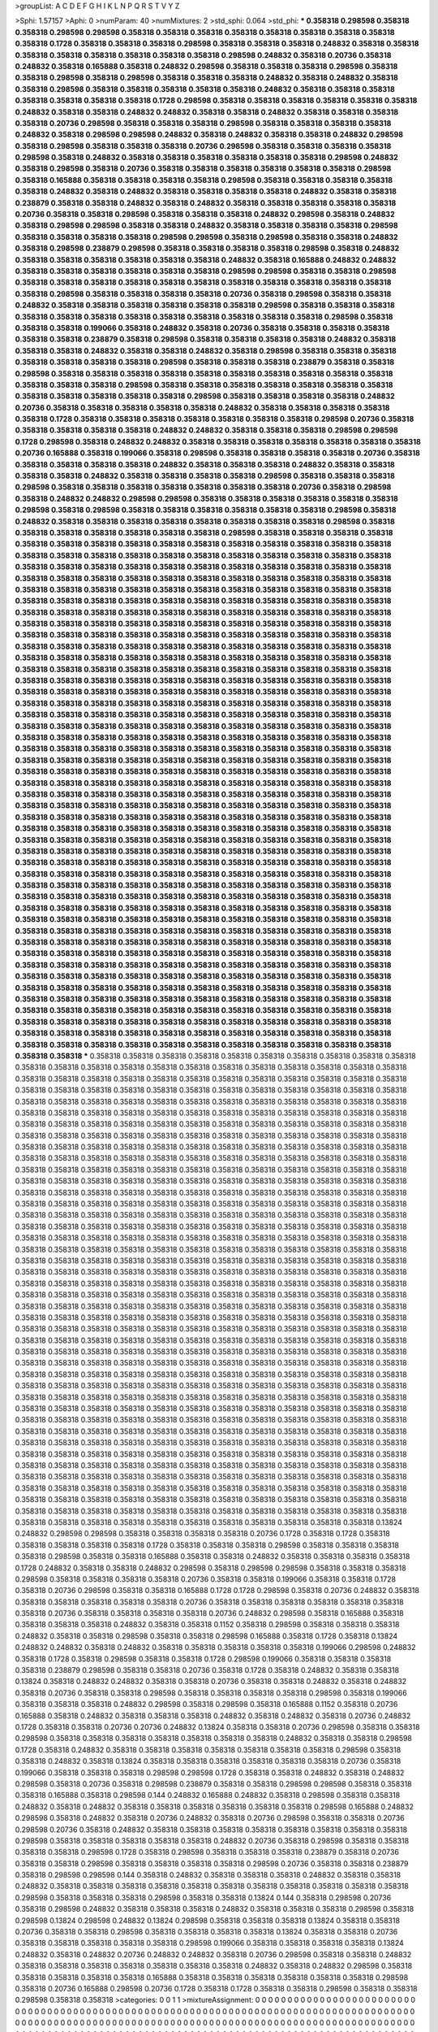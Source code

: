 >groupList:
A C D E F G H I K L
N P Q R S T V Y Z 

>Sphi:
1.57157
>Aphi:
0
>numParam:
40
>numMixtures:
2
>std_sphi:
0.064
>std_phi:
***
0.358318 0.298598 0.358318 0.358318 0.298598 0.298598 0.358318 0.358318 0.358318 0.358318
0.358318 0.358318 0.358318 0.358318 0.358318 0.1728 0.358318 0.358318 0.358318 0.298598
0.358318 0.358318 0.358318 0.248832 0.358318 0.358318 0.358318 0.358318 0.358318 0.358318
0.358318 0.358318 0.298598 0.248832 0.358318 0.20736 0.358318 0.248832 0.358318 0.165888
0.358318 0.248832 0.298598 0.358318 0.358318 0.358318 0.298598 0.358318 0.358318 0.298598
0.358318 0.298598 0.358318 0.358318 0.358318 0.248832 0.358318 0.248832 0.358318 0.358318
0.298598 0.358318 0.358318 0.358318 0.358318 0.358318 0.248832 0.358318 0.358318 0.358318
0.358318 0.358318 0.358318 0.358318 0.1728 0.298598 0.358318 0.358318 0.358318 0.358318
0.358318 0.358318 0.248832 0.358318 0.358318 0.248832 0.248832 0.358318 0.358318 0.248832
0.358318 0.358318 0.358318 0.358318 0.20736 0.298598 0.358318 0.358318 0.358318 0.298598
0.358318 0.358318 0.358318 0.358318 0.248832 0.358318 0.298598 0.298598 0.248832 0.358318
0.248832 0.358318 0.358318 0.248832 0.298598 0.358318 0.298598 0.358318 0.358318 0.358318
0.20736 0.298598 0.358318 0.358318 0.358318 0.358318 0.298598 0.358318 0.248832 0.358318
0.358318 0.358318 0.358318 0.358318 0.358318 0.298598 0.248832 0.358318 0.298598 0.358318
0.20736 0.358318 0.358318 0.358318 0.358318 0.358318 0.358318 0.298598 0.358318 0.165888
0.358318 0.358318 0.358318 0.358318 0.298598 0.358318 0.358318 0.358318 0.358318 0.358318
0.248832 0.358318 0.248832 0.358318 0.358318 0.358318 0.358318 0.248832 0.358318 0.358318
0.238879 0.358318 0.358318 0.248832 0.358318 0.248832 0.358318 0.358318 0.358318 0.358318
0.358318 0.20736 0.358318 0.358318 0.298598 0.358318 0.358318 0.358318 0.248832 0.298598
0.358318 0.248832 0.358318 0.298598 0.298598 0.358318 0.358318 0.248832 0.358318 0.358318
0.358318 0.358318 0.298598 0.358318 0.358318 0.358318 0.358318 0.298598 0.298598 0.358318
0.298598 0.358318 0.358318 0.248832 0.358318 0.298598 0.238879 0.298598 0.358318 0.358318
0.358318 0.358318 0.298598 0.358318 0.248832 0.358318 0.358318 0.358318 0.358318 0.358318
0.358318 0.248832 0.358318 0.165888 0.248832 0.248832 0.358318 0.358318 0.358318 0.358318
0.358318 0.358318 0.298598 0.298598 0.358318 0.358318 0.298598 0.358318 0.358318 0.358318
0.358318 0.358318 0.358318 0.358318 0.358318 0.358318 0.358318 0.358318 0.358318 0.298598
0.358318 0.358318 0.358318 0.358318 0.20736 0.358318 0.298598 0.358318 0.358318 0.248832
0.358318 0.358318 0.358318 0.358318 0.358318 0.358318 0.298598 0.358318 0.358318 0.358318
0.358318 0.358318 0.358318 0.358318 0.358318 0.358318 0.358318 0.358318 0.358318 0.298598
0.358318 0.358318 0.358318 0.199066 0.358318 0.248832 0.358318 0.20736 0.358318 0.358318
0.358318 0.358318 0.358318 0.358318 0.238879 0.358318 0.298598 0.358318 0.358318 0.358318
0.358318 0.248832 0.358318 0.358318 0.358318 0.248832 0.358318 0.358318 0.248832 0.358318
0.298598 0.358318 0.358318 0.358318 0.358318 0.358318 0.358318 0.358318 0.298598 0.358318
0.358318 0.358318 0.238879 0.358318 0.358318 0.298598 0.358318 0.358318 0.358318 0.358318
0.358318 0.358318 0.358318 0.358318 0.358318 0.358318 0.358318 0.358318 0.358318 0.298598
0.358318 0.358318 0.358318 0.358318 0.358318 0.358318 0.358318 0.358318 0.358318 0.358318
0.358318 0.358318 0.298598 0.358318 0.358318 0.358318 0.358318 0.248832 0.20736 0.358318
0.358318 0.358318 0.358318 0.358318 0.248832 0.358318 0.358318 0.358318 0.358318 0.358318
0.1728 0.358318 0.358318 0.358318 0.358318 0.358318 0.358318 0.358318 0.298598 0.20736
0.358318 0.358318 0.358318 0.358318 0.358318 0.248832 0.248832 0.358318 0.358318 0.358318
0.298598 0.298598 0.1728 0.298598 0.358318 0.248832 0.248832 0.358318 0.358318 0.358318
0.358318 0.358318 0.358318 0.358318 0.20736 0.165888 0.358318 0.199066 0.358318 0.298598
0.358318 0.358318 0.358318 0.358318 0.20736 0.358318 0.358318 0.358318 0.358318 0.358318
0.248832 0.358318 0.358318 0.358318 0.248832 0.358318 0.358318 0.358318 0.358318 0.248832
0.358318 0.358318 0.358318 0.358318 0.298598 0.358318 0.358318 0.358318 0.298598 0.358318
0.358318 0.358318 0.358318 0.358318 0.358318 0.358318 0.20736 0.358318 0.298598 0.358318
0.248832 0.248832 0.298598 0.298598 0.358318 0.358318 0.358318 0.358318 0.358318 0.358318
0.298598 0.358318 0.298598 0.358318 0.358318 0.358318 0.358318 0.358318 0.358318 0.298598
0.358318 0.248832 0.358318 0.358318 0.358318 0.358318 0.358318 0.358318 0.358318 0.358318
0.298598 0.358318 0.358318 0.358318 0.358318 0.358318 0.358318 0.358318 0.298598 0.358318
0.358318 0.358318 0.358318 0.358318 0.358318 0.358318 0.358318 0.358318 0.358318 0.358318
0.358318 0.358318 0.358318 0.358318 0.358318 0.358318 0.358318 0.358318 0.358318 0.358318
0.358318 0.358318 0.358318 0.358318 0.358318 0.358318 0.358318 0.358318 0.358318 0.358318
0.358318 0.358318 0.358318 0.358318 0.358318 0.358318 0.358318 0.358318 0.358318 0.358318
0.358318 0.358318 0.358318 0.358318 0.358318 0.358318 0.358318 0.358318 0.358318 0.358318
0.358318 0.358318 0.358318 0.358318 0.358318 0.358318 0.358318 0.358318 0.358318 0.358318
0.358318 0.358318 0.358318 0.358318 0.358318 0.358318 0.358318 0.358318 0.358318 0.358318
0.358318 0.358318 0.358318 0.358318 0.358318 0.358318 0.358318 0.358318 0.358318 0.358318
0.358318 0.358318 0.358318 0.358318 0.358318 0.358318 0.358318 0.358318 0.358318 0.358318
0.358318 0.358318 0.358318 0.358318 0.358318 0.358318 0.358318 0.358318 0.358318 0.358318
0.358318 0.358318 0.358318 0.358318 0.358318 0.358318 0.358318 0.358318 0.358318 0.358318
0.358318 0.358318 0.358318 0.358318 0.358318 0.358318 0.358318 0.358318 0.358318 0.358318
0.358318 0.358318 0.358318 0.358318 0.358318 0.358318 0.358318 0.358318 0.358318 0.358318
0.358318 0.358318 0.358318 0.358318 0.358318 0.358318 0.358318 0.358318 0.358318 0.358318
0.358318 0.358318 0.358318 0.358318 0.358318 0.358318 0.358318 0.358318 0.358318 0.358318
0.358318 0.358318 0.358318 0.358318 0.358318 0.358318 0.358318 0.358318 0.358318 0.358318
0.358318 0.358318 0.358318 0.358318 0.358318 0.358318 0.358318 0.358318 0.358318 0.358318
0.358318 0.358318 0.358318 0.358318 0.358318 0.358318 0.358318 0.358318 0.358318 0.358318
0.358318 0.358318 0.358318 0.358318 0.358318 0.358318 0.358318 0.358318 0.358318 0.358318
0.358318 0.358318 0.358318 0.358318 0.358318 0.358318 0.358318 0.358318 0.358318 0.358318
0.358318 0.358318 0.358318 0.358318 0.358318 0.358318 0.358318 0.358318 0.358318 0.358318
0.358318 0.358318 0.358318 0.358318 0.358318 0.358318 0.358318 0.358318 0.358318 0.358318
0.358318 0.358318 0.358318 0.358318 0.358318 0.358318 0.358318 0.358318 0.358318 0.358318
0.358318 0.358318 0.358318 0.358318 0.358318 0.358318 0.358318 0.358318 0.358318 0.358318
0.358318 0.358318 0.358318 0.358318 0.358318 0.358318 0.358318 0.358318 0.358318 0.358318
0.358318 0.358318 0.358318 0.358318 0.358318 0.358318 0.358318 0.358318 0.358318 0.358318
0.358318 0.358318 0.358318 0.358318 0.358318 0.358318 0.358318 0.358318 0.358318 0.358318
0.358318 0.358318 0.358318 0.358318 0.358318 0.358318 0.358318 0.358318 0.358318 0.358318
0.358318 0.358318 0.358318 0.358318 0.358318 0.358318 0.358318 0.358318 0.358318 0.358318
0.358318 0.358318 0.358318 0.358318 0.358318 0.358318 0.358318 0.358318 0.358318 0.358318
0.358318 0.358318 0.358318 0.358318 0.358318 0.358318 0.358318 0.358318 0.358318 0.358318
0.358318 0.358318 0.358318 0.358318 0.358318 0.358318 0.358318 0.358318 0.358318 0.358318
0.358318 0.358318 0.358318 0.358318 0.358318 0.358318 0.358318 0.358318 0.358318 0.358318
0.358318 0.358318 0.358318 0.358318 0.358318 0.358318 0.358318 0.358318 0.358318 0.358318
0.358318 0.358318 0.358318 0.358318 0.358318 0.358318 0.358318 0.358318 0.358318 0.358318
0.358318 0.358318 0.358318 0.358318 0.358318 0.358318 0.358318 0.358318 0.358318 0.358318
0.358318 0.358318 0.358318 0.358318 0.358318 0.358318 0.358318 0.358318 0.358318 0.358318
0.358318 0.358318 0.358318 0.358318 0.358318 0.358318 0.358318 0.358318 0.358318 0.358318
0.358318 0.358318 0.358318 0.358318 0.358318 0.358318 0.358318 0.358318 0.358318 0.358318
0.358318 0.358318 0.358318 0.358318 0.358318 0.358318 0.358318 0.358318 0.358318 0.358318
0.358318 0.358318 0.358318 0.358318 0.358318 0.358318 0.358318 0.358318 0.358318 0.358318
0.358318 0.358318 0.358318 0.358318 0.358318 0.358318 0.358318 0.358318 0.358318 0.358318
0.358318 0.358318 0.358318 0.358318 0.358318 0.358318 0.358318 0.358318 0.358318 0.358318
0.358318 0.358318 0.358318 0.358318 0.358318 0.358318 0.358318 0.358318 0.358318 0.358318
0.358318 0.358318 0.358318 0.358318 0.358318 0.358318 0.358318 0.358318 0.358318 0.358318
0.358318 0.358318 0.358318 0.358318 0.358318 0.358318 0.358318 0.358318 0.358318 0.358318
0.358318 0.358318 0.358318 0.358318 0.358318 0.358318 0.358318 0.358318 0.358318 0.358318
0.358318 0.358318 0.358318 0.358318 0.358318 0.358318 0.358318 0.358318 0.358318 0.358318
0.358318 0.358318 0.358318 0.358318 0.358318 0.358318 0.358318 0.358318 0.358318 0.358318
0.358318 0.358318 0.358318 0.358318 0.358318 0.358318 0.358318 0.358318 0.358318 0.358318
***
0.358318 0.358318 0.358318 0.358318 0.358318 0.358318 0.358318 0.358318 0.358318 0.358318
0.358318 0.358318 0.358318 0.358318 0.358318 0.358318 0.358318 0.358318 0.358318 0.358318
0.358318 0.358318 0.358318 0.358318 0.358318 0.358318 0.358318 0.358318 0.358318 0.358318
0.358318 0.358318 0.358318 0.358318 0.358318 0.358318 0.358318 0.358318 0.358318 0.358318
0.358318 0.358318 0.358318 0.358318 0.358318 0.358318 0.358318 0.358318 0.358318 0.358318
0.358318 0.358318 0.358318 0.358318 0.358318 0.358318 0.358318 0.358318 0.358318 0.358318
0.358318 0.358318 0.358318 0.358318 0.358318 0.358318 0.358318 0.358318 0.358318 0.358318
0.358318 0.358318 0.358318 0.358318 0.358318 0.358318 0.358318 0.358318 0.358318 0.358318
0.358318 0.358318 0.358318 0.358318 0.358318 0.358318 0.358318 0.358318 0.358318 0.358318
0.358318 0.358318 0.358318 0.358318 0.358318 0.358318 0.358318 0.358318 0.358318 0.358318
0.358318 0.358318 0.358318 0.358318 0.358318 0.358318 0.358318 0.358318 0.358318 0.358318
0.358318 0.358318 0.358318 0.358318 0.358318 0.358318 0.358318 0.358318 0.358318 0.358318
0.358318 0.358318 0.358318 0.358318 0.358318 0.358318 0.358318 0.358318 0.358318 0.358318
0.358318 0.358318 0.358318 0.358318 0.358318 0.358318 0.358318 0.358318 0.358318 0.358318
0.358318 0.358318 0.358318 0.358318 0.358318 0.358318 0.358318 0.358318 0.358318 0.358318
0.358318 0.358318 0.358318 0.358318 0.358318 0.358318 0.358318 0.358318 0.358318 0.358318
0.358318 0.358318 0.358318 0.358318 0.358318 0.358318 0.358318 0.358318 0.358318 0.358318
0.358318 0.358318 0.358318 0.358318 0.358318 0.358318 0.358318 0.358318 0.358318 0.358318
0.358318 0.358318 0.358318 0.358318 0.358318 0.358318 0.358318 0.358318 0.358318 0.358318
0.358318 0.358318 0.358318 0.358318 0.358318 0.358318 0.358318 0.358318 0.358318 0.358318
0.358318 0.358318 0.358318 0.358318 0.358318 0.358318 0.358318 0.358318 0.358318 0.358318
0.358318 0.358318 0.358318 0.358318 0.358318 0.358318 0.358318 0.358318 0.358318 0.358318
0.358318 0.358318 0.358318 0.358318 0.358318 0.358318 0.358318 0.358318 0.358318 0.358318
0.358318 0.358318 0.358318 0.358318 0.358318 0.358318 0.358318 0.358318 0.358318 0.358318
0.358318 0.358318 0.358318 0.358318 0.358318 0.358318 0.358318 0.358318 0.358318 0.358318
0.358318 0.358318 0.358318 0.358318 0.358318 0.358318 0.358318 0.358318 0.358318 0.358318
0.358318 0.358318 0.358318 0.358318 0.358318 0.358318 0.358318 0.358318 0.358318 0.358318
0.358318 0.358318 0.358318 0.358318 0.358318 0.358318 0.358318 0.358318 0.358318 0.358318
0.358318 0.358318 0.358318 0.358318 0.358318 0.358318 0.358318 0.358318 0.358318 0.358318
0.358318 0.358318 0.358318 0.358318 0.358318 0.358318 0.358318 0.358318 0.358318 0.358318
0.358318 0.358318 0.358318 0.358318 0.358318 0.358318 0.358318 0.358318 0.358318 0.358318
0.358318 0.358318 0.358318 0.358318 0.358318 0.358318 0.358318 0.358318 0.358318 0.358318
0.358318 0.358318 0.358318 0.358318 0.358318 0.358318 0.358318 0.358318 0.358318 0.358318
0.358318 0.358318 0.358318 0.358318 0.358318 0.358318 0.358318 0.358318 0.358318 0.358318
0.358318 0.358318 0.358318 0.358318 0.358318 0.358318 0.358318 0.358318 0.358318 0.358318
0.358318 0.358318 0.358318 0.358318 0.358318 0.358318 0.358318 0.358318 0.358318 0.358318
0.358318 0.358318 0.358318 0.358318 0.358318 0.358318 0.358318 0.358318 0.358318 0.358318
0.358318 0.358318 0.358318 0.358318 0.358318 0.358318 0.358318 0.358318 0.358318 0.358318
0.358318 0.358318 0.358318 0.358318 0.358318 0.358318 0.358318 0.358318 0.358318 0.358318
0.358318 0.358318 0.358318 0.358318 0.358318 0.358318 0.358318 0.358318 0.358318 0.358318
0.358318 0.358318 0.358318 0.358318 0.358318 0.358318 0.358318 0.358318 0.358318 0.358318
0.358318 0.358318 0.358318 0.358318 0.358318 0.358318 0.358318 0.358318 0.358318 0.358318
0.358318 0.358318 0.358318 0.358318 0.358318 0.358318 0.358318 0.358318 0.358318 0.358318
0.358318 0.358318 0.358318 0.358318 0.358318 0.358318 0.358318 0.358318 0.358318 0.358318
0.358318 0.358318 0.358318 0.358318 0.358318 0.358318 0.358318 0.358318 0.358318 0.358318
0.358318 0.358318 0.358318 0.358318 0.358318 0.358318 0.358318 0.358318 0.358318 0.358318
0.358318 0.358318 0.358318 0.358318 0.358318 0.358318 0.358318 0.358318 0.358318 0.358318
0.358318 0.358318 0.358318 0.358318 0.358318 0.358318 0.358318 0.358318 0.358318 0.358318
0.358318 0.358318 0.358318 0.358318 0.358318 0.358318 0.358318 0.358318 0.358318 0.358318
0.358318 0.358318 0.358318 0.358318 0.358318 0.358318 0.358318 0.358318 0.358318 0.358318
0.358318 0.13824 0.248832 0.298598 0.298598 0.358318 0.358318 0.358318 0.358318 0.20736
0.1728 0.358318 0.1728 0.358318 0.358318 0.358318 0.358318 0.358318 0.1728 0.358318
0.358318 0.358318 0.298598 0.358318 0.358318 0.358318 0.358318 0.298598 0.358318 0.358318
0.165888 0.358318 0.358318 0.248832 0.358318 0.358318 0.358318 0.358318 0.1728 0.248832
0.358318 0.358318 0.248832 0.298598 0.358318 0.298598 0.298598 0.358318 0.358318 0.358318
0.298598 0.358318 0.358318 0.358318 0.358318 0.20736 0.358318 0.358318 0.199066 0.358318
0.358318 0.1728 0.358318 0.20736 0.298598 0.358318 0.358318 0.165888 0.1728 0.1728
0.298598 0.358318 0.20736 0.248832 0.358318 0.358318 0.358318 0.358318 0.358318 0.358318
0.20736 0.358318 0.358318 0.358318 0.358318 0.358318 0.358318 0.358318 0.20736 0.358318
0.358318 0.358318 0.358318 0.20736 0.248832 0.298598 0.358318 0.165888 0.358318 0.358318
0.358318 0.358318 0.248832 0.358318 0.358318 0.1152 0.358318 0.298598 0.358318 0.358318
0.358318 0.248832 0.358318 0.358318 0.298598 0.358318 0.358318 0.298598 0.165888 0.358318
0.1728 0.358318 0.13824 0.248832 0.248832 0.358318 0.248832 0.358318 0.358318 0.358318
0.358318 0.358318 0.199066 0.298598 0.248832 0.358318 0.1728 0.358318 0.298598 0.358318
0.358318 0.1728 0.298598 0.199066 0.358318 0.358318 0.358318 0.358318 0.238879 0.298598
0.358318 0.358318 0.20736 0.358318 0.1728 0.358318 0.248832 0.358318 0.358318 0.13824
0.358318 0.248832 0.248832 0.358318 0.358318 0.20736 0.358318 0.358318 0.248832 0.358318
0.248832 0.358318 0.20736 0.358318 0.358318 0.298598 0.358318 0.358318 0.358318 0.358318
0.298598 0.358318 0.199066 0.358318 0.358318 0.358318 0.248832 0.298598 0.358318 0.298598
0.358318 0.165888 0.1152 0.358318 0.20736 0.165888 0.358318 0.248832 0.358318 0.358318
0.358318 0.248832 0.358318 0.248832 0.358318 0.20736 0.248832 0.1728 0.358318 0.358318
0.20736 0.20736 0.248832 0.13824 0.358318 0.358318 0.20736 0.298598 0.358318 0.358318
0.298598 0.358318 0.358318 0.358318 0.358318 0.358318 0.358318 0.358318 0.248832 0.358318
0.358318 0.298598 0.1728 0.358318 0.248832 0.358318 0.358318 0.358318 0.358318 0.358318
0.358318 0.358318 0.298598 0.358318 0.358318 0.248832 0.358318 0.13824 0.358318 0.358318
0.358318 0.358318 0.358318 0.358318 0.20736 0.358318 0.199066 0.358318 0.358318 0.358318
0.298598 0.298598 0.1728 0.358318 0.358318 0.248832 0.358318 0.248832 0.298598 0.358318
0.20736 0.358318 0.298598 0.238879 0.358318 0.358318 0.298598 0.298598 0.358318 0.358318
0.358318 0.165888 0.358318 0.298598 0.144 0.248832 0.165888 0.248832 0.358318 0.298598
0.358318 0.358318 0.248832 0.358318 0.248832 0.358318 0.358318 0.358318 0.358318 0.358318
0.358318 0.298598 0.165888 0.248832 0.298598 0.358318 0.248832 0.358318 0.20736 0.248832
0.358318 0.20736 0.298598 0.358318 0.358318 0.20736 0.298598 0.20736 0.358318 0.248832
0.358318 0.358318 0.358318 0.358318 0.358318 0.358318 0.358318 0.358318 0.298598 0.358318
0.358318 0.358318 0.358318 0.358318 0.248832 0.20736 0.358318 0.298598 0.358318 0.358318
0.358318 0.358318 0.298598 0.1728 0.358318 0.298598 0.358318 0.358318 0.358318 0.238879
0.358318 0.20736 0.358318 0.358318 0.298598 0.358318 0.358318 0.358318 0.358318 0.298598
0.20736 0.358318 0.358318 0.238879 0.358318 0.298598 0.298598 0.144 0.358318 0.248832
0.358318 0.358318 0.358318 0.248832 0.358318 0.358318 0.248832 0.358318 0.358318 0.358318
0.358318 0.358318 0.358318 0.358318 0.358318 0.358318 0.358318 0.358318 0.298598 0.358318
0.358318 0.358318 0.298598 0.358318 0.358318 0.13824 0.144 0.358318 0.298598 0.20736
0.358318 0.298598 0.248832 0.358318 0.358318 0.358318 0.248832 0.358318 0.358318 0.358318
0.298598 0.358318 0.298598 0.13824 0.298598 0.248832 0.13824 0.298598 0.358318 0.358318
0.358318 0.13824 0.358318 0.358318 0.20736 0.358318 0.358318 0.298598 0.358318 0.358318
0.358318 0.358318 0.13824 0.358318 0.358318 0.20736 0.358318 0.358318 0.358318 0.358318
0.358318 0.298598 0.199066 0.358318 0.358318 0.358318 0.358318 0.13824 0.248832 0.358318
0.248832 0.20736 0.248832 0.248832 0.358318 0.20736 0.298598 0.358318 0.358318 0.248832
0.358318 0.358318 0.358318 0.358318 0.358318 0.358318 0.358318 0.248832 0.358318 0.248832
0.298598 0.358318 0.358318 0.358318 0.358318 0.358318 0.165888 0.358318 0.358318 0.358318
0.358318 0.358318 0.358318 0.298598 0.358318 0.20736 0.165888 0.298598 0.20736 0.1728
0.358318 0.1728 0.358318 0.358318 0.298598 0.358318 0.358318 0.298598 0.358318 0.358318
>categories:
0 0
1 1
>mixtureAssignment:
0 0 0 0 0 0 0 0 0 0 0 0 0 0 0 0 0 0 0 0 0 0 0 0 0 0 0 0 0 0 0 0 0 0 0 0 0 0 0 0 0 0 0 0 0 0 0 0 0 0
0 0 0 0 0 0 0 0 0 0 0 0 0 0 0 0 0 0 0 0 0 0 0 0 0 0 0 0 0 0 0 0 0 0 0 0 0 0 0 0 0 0 0 0 0 0 0 0 0 0
0 0 0 0 0 0 0 0 0 0 0 0 0 0 0 0 0 0 0 0 0 0 0 0 0 0 0 0 0 0 0 0 0 0 0 0 0 0 0 0 0 0 0 0 0 0 0 0 0 0
0 0 0 0 0 0 0 0 0 0 0 0 0 0 0 0 0 0 0 0 0 0 0 0 0 0 0 0 0 0 0 0 0 0 0 0 0 0 0 0 0 0 0 0 0 0 0 0 0 0
0 0 0 0 0 0 0 0 0 0 0 0 0 0 0 0 0 0 0 0 0 0 0 0 0 0 0 0 0 0 0 0 0 0 0 0 0 0 0 0 0 0 0 0 0 0 0 0 0 0
0 0 0 0 0 0 0 0 0 0 0 0 0 0 0 0 0 0 0 0 0 0 0 0 0 0 0 0 0 0 0 0 0 0 0 0 0 0 0 0 0 0 0 0 0 0 0 0 0 0
0 0 0 0 0 0 0 0 0 0 0 0 0 0 0 0 0 0 0 0 0 0 0 0 0 0 0 0 0 0 0 0 0 0 0 0 0 0 0 0 0 0 0 0 0 0 0 0 0 0
0 0 0 0 0 0 0 0 0 0 0 0 0 0 0 0 0 0 0 0 0 0 0 0 0 0 0 0 0 0 0 0 0 0 0 0 0 0 0 0 0 0 0 0 0 0 0 0 0 0
0 0 0 0 0 0 0 0 0 0 0 0 0 0 0 0 0 0 0 0 0 0 0 0 0 0 0 0 0 0 0 0 0 0 0 0 0 0 0 0 0 0 0 0 0 0 0 0 0 0
0 0 0 0 0 0 0 0 0 0 0 0 0 0 0 0 0 0 0 0 0 0 0 0 0 0 0 0 0 0 0 0 0 0 0 0 0 0 0 0 0 0 0 0 0 0 0 0 0 0
1 1 1 1 1 1 1 1 1 1 1 1 1 1 1 1 1 1 1 1 1 1 1 1 1 1 1 1 1 1 1 1 1 1 1 1 1 1 1 1 1 1 1 1 1 1 1 1 1 1
1 1 1 1 1 1 1 1 1 1 1 1 1 1 1 1 1 1 1 1 1 1 1 1 1 1 1 1 1 1 1 1 1 1 1 1 1 1 1 1 1 1 1 1 1 1 1 1 1 1
1 1 1 1 1 1 1 1 1 1 1 1 1 1 1 1 1 1 1 1 1 1 1 1 1 1 1 1 1 1 1 1 1 1 1 1 1 1 1 1 1 1 1 1 1 1 1 1 1 1
1 1 1 1 1 1 1 1 1 1 1 1 1 1 1 1 1 1 1 1 1 1 1 1 1 1 1 1 1 1 1 1 1 1 1 1 1 1 1 1 1 1 1 1 1 1 1 1 1 1
1 1 1 1 1 1 1 1 1 1 1 1 1 1 1 1 1 1 1 1 1 1 1 1 1 1 1 1 1 1 1 1 1 1 1 1 1 1 1 1 1 1 1 1 1 1 1 1 1 1
1 1 1 1 1 1 1 1 1 1 1 1 1 1 1 1 1 1 1 1 1 1 1 1 1 1 1 1 1 1 1 1 1 1 1 1 1 1 1 1 1 1 1 1 1 1 1 1 1 1
1 1 1 1 1 1 1 1 1 1 1 1 1 1 1 1 1 1 1 1 1 1 1 1 1 1 1 1 1 1 1 1 1 1 1 1 1 1 1 1 1 1 1 1 1 1 1 1 1 1
1 1 1 1 1 1 1 1 1 1 1 1 1 1 1 1 1 1 1 1 1 1 1 1 1 1 1 1 1 1 1 1 1 1 1 1 1 1 1 1 1 1 1 1 1 1 1 1 1 1
1 1 1 1 1 1 1 1 1 1 1 1 1 1 1 1 1 1 1 1 1 1 1 1 1 1 1 1 1 1 1 1 1 1 1 1 1 1 1 1 1 1 1 1 1 1 1 1 1 1
1 1 1 1 1 1 1 1 1 1 1 1 1 1 1 1 1 1 1 1 1 1 1 1 1 1 1 1 1 1 1 1 1 1 1 1 1 1 1 1 1 1 1 1 1 1 1 1 1 1
>numMutationCategories:
2
>numSelectionCategories:
2
>categoryProbabilities:
0.536799 0.463201 
>selectionIsInMixture:
***
0 
***
1 
>mutationIsInMixture:
***
0 
***
1 
>currentSynthesisRateLevel:
***
0.404675 1.05224 0.417142 0.566209 0.872271 0.6194 0.00831686 0.300932 0.569381 0.0979573
1.84453 0.137898 0.0972741 0.518941 0.332922 1.92929 0.209325 0.043685 0.759843 1.14123
0.298062 0.325417 0.967454 0.85526 1.09353 0.0531847 0.179819 0.217676 0.0100952 0.641138
0.236312 0.0771422 2.13129 1.10598 0.7942 1.35193 0.183599 0.970566 1.71827 1.96435
0.30543 0.692973 0.563819 0.067063 1.60621 0.388125 2.2637 0.208591 0.971372 2.49197
0.0479833 0.455924 0.147598 0.194623 0.0123359 0.895727 0.416619 1.61781 0.41135 0.180885
0.653492 0.0806386 0.295608 0.21414 0.157731 0.60737 0.936961 0.209563 0.01656 0.0551154
0.167955 0.280063 0.189535 0.524235 1.06569 0.605607 0.414442 0.180248 0.373021 0.0272439
0.510893 0.0865275 2.04523 0.412228 0.0357524 1.36115 0.784116 0.274126 0.376481 1.76965
0.683641 0.0239898 0.0248492 0.328684 2.62971 1.56246 0.0932802 0.0596185 0.210008 0.437622
0.154526 0.113496 0.626955 0.243893 1.13361 3.07423 3.35261 0.591136 1.231 1.52229
2.86062 2.61138 0.0341361 0.706233 0.407863 0.155898 0.766523 0.0387377 0.0146192 0.149179
2.3124 1.12393 1.06168 0.0187278 0.233751 0.28706 0.570766 0.0980597 2.18478 0.0764799
0.108514 0.0992261 0.00760245 0.642922 0.2357 2.81927 0.991449 0.0366756 1.35988 0.063094
1.67931 0.252455 0.316205 0.690958 0.215714 0.0719347 0.0280767 0.988369 0.205266 1.83689
0.00728777 0.122057 0.0223801 1.03613 1.88439 0.284517 0.0755688 0.231751 2.08438 1.20144
1.22465 0.173287 0.926087 0.379654 0.272858 0.584559 0.172693 1.12691 0.110936 0.19848
0.698305 3.16497 0.119246 1.14206 0.0841549 2.31661 0.230699 1.24733 0.00949521 0.0214469
1.30086 1.7111 0.183345 0.00231585 3.86573 0.0109939 0.236264 0.502096 3.28042 2.5925
0.56441 1.25439 0.190975 0.486775 0.534805 0.0419323 0.107268 4.28456 0.0722584 0.117477
1.01848 0.231188 0.752896 0.435692 0.194694 0.123393 0.581979 2.32205 0.645574 1.81313
0.849065 0.461022 0.00950698 1.60157 0.398072 1.07851 0.93276 1.2826 0.538884 0.0218105
0.334048 0.521859 0.538788 0.0868774 0.920177 0.644953 0.0453774 0.11341 0.429378 0.112593
0.263596 1.46026 0.0271844 0.959317 1.77816 1.60733 0.644558 0.215646 0.0218667 0.030561
0.276441 0.737057 0.64856 0.935157 0.0760035 0.378311 0.707669 0.131723 0.0760771 0.0545844
0.0228479 0.394101 0.14101 0.276241 0.417581 0.870694 0.393286 0.635144 0.0668213 2.27592
0.0752714 0.0966819 0.600278 0.331583 1.56511 0.568203 0.689798 0.603966 0.0701985 2.70505
0.979239 1.78268 0.264203 0.0162348 0.031453 0.0244053 0.58545 0.258047 0.229489 0.563552
0.328005 1.54752 0.146901 0.557405 0.0101052 0.860298 0.0209026 0.499625 0.295667 0.622169
0.144667 0.291867 0.1507 2.88269 0.0230361 2.07939 0.0359366 1.6891 0.221818 0.0203453
1.1854 0.0137733 0.618339 0.360805 2.04322 1.25089 4.07321 0.177509 0.0109445 2.57971
0.355583 2.50457 0.486406 0.118618 0.0890117 0.703399 0.650273 0.077134 1.24501 0.113444
2.45443 0.0325249 0.342399 0.042866 0.0043359 0.0474922 0.113942 0.353174 2.8811 0.0259056
0.0468265 0.949389 1.13786 0.141456 0.0609318 0.519727 0.89182 0.113756 0.247893 2.38272
1.20172 0.477333 0.400362 0.0223629 0.897993 0.189769 0.0321265 2.76786 0.162497 1.25611
0.367294 0.00631552 0.198814 0.106906 0.560234 0.95662 0.614712 0.172361 0.31436 0.0838497
0.0724625 0.756757 0.941756 0.220076 0.124429 0.343106 2.15073 2.63793 1.23078 0.0607509
0.106228 0.0626744 0.94031 0.599461 1.28183 0.122867 0.570274 0.140877 0.293414 0.306378
1.38327 1.75807 0.329149 6.17089 0.234962 0.636415 0.00829158 0.129918 0.845163 0.985482
0.346327 0.202717 0.858894 0.258998 0.0158914 1.62721 8.08539 0.283095 0.345893 1.00036
0.663271 0.398743 2.60077 1.2539 0.0326334 0.553653 0.848595 0.267387 0.635808 0.0783468
0.0937931 0.389478 0.0265282 0.561041 1.165 2.08206 0.435161 3.52099 0.273989 1.62388
1.10747 0.0619404 0.0682919 0.290205 1.60986 0.357089 0.157126 0.867898 0.505031 0.420377
1.02596 0.116518 0.189146 0.236031 0.807033 0.436685 0.487424 0.0397326 0.0333863 2.15886
0.0396395 1.35256 0.128395 0.923782 0.792699 1.23181 0.525512 0.0519788 0.653106 0.730974
1.04545 1.97994 0.00398087 0.214868 0.301348 1.03038 2.85098 1.21843 1.65408 0.127428
0.816983 1.25492 0.725494 0.356451 0.177561 0.266483 0.268186 0.438639 0.827624 0.301901
0.636517 0.0263481 1.72587 0.732809 1.00676 0.0159498 0.442353 0.178899 0.115813 0.648677
6.86427 1.26684 0.269111 0.0543492 0.207124 0.593273 0.961143 2.00598 0.223476 0.40463
0.894001 0.408417 1.0065 0.53117 0.829136 0.0678702 0.0429985 0.414494 0.49079 0.0872381
0.0201124 0.00258621 0.00758787 0.00355982 0.00388726 0.00220472 0.00375324 0.0193602 0.011298 0.00592435
0.00589847 0.0528143 0.00431859 0.0112741 0.0146897 0.0051645 0.00439865 0.0177461 0.01162 0.00970405
0.0215151 0.00717092 0.0613429 0.0127071 0.008657 0.0213069 0.00415681 0.0109934 0.0412306 0.00756415
0.00903308 0.00797835 0.033473 0.00312069 0.00835048 0.00554104 0.00636609 0.00246096 0.0062322 0.00188393
0.0125283 0.0258714 0.00440231 0.000738217 0.00938212 0.0278746 0.00818733 0.0192895 0.0145857 0.00950121
0.00777847 0.00616702 0.0156113 0.00579471 0.0311452 0.00230532 0.00148832 0.0107391 0.00762629 0.0131458
0.00303122 0.00700092 0.000744215 0.00387114 0.00235535 0.000600809 0.00185733 0.00760628 0.00430861 0.00223401
0.0136784 0.0150974 0.00149627 0.0021369 0.00852326 0.0885973 0.00316241 0.00212341 0.0070465 0.00702196
0.00967354 0.00413297 0.0117669 0.00965058 0.0203773 0.0125234 0.00671116 0.0122582 0.00943189 0.00615384
0.00262865 0.135412 0.0108257 0.00314255 0.00638561 0.0116108 0.00371144 0.0013883 0.00811705 0.0045318
0.0034703 0.0199776 0.00900984 0.00826969 0.0297538 0.00537135 0.0152285 0.00743657 0.0232688 0.0223748
0.00138223 0.00371049 0.00289132 0.00669522 0.0174627 0.00502199 0.0286912 0.00618491 0.0032155 0.00229124
0.00357083 0.00342892 0.00326513 0.00297691 0.00565698 0.0155649 0.0159883 0.0115375 0.000374347 0.0289174
0.0116204 0.00488217 0.00386127 0.00362292 0.00501318 0.00520009 0.00406256 0.00588736 0.00176733 0.0214815
0.103987 0.000705787 0.0105356 0.0141546 0.00800179 0.00406256 0.00527471 0.021461 0.0161889 0.00215076
0.0115346 0.00742903 0.0202692 0.00375686 0.00164747 0.00305601 0.0141533 0.0104255 0.0438444 0.0124089
0.0120359 0.00578194 0.00893937 0.00465474 0.0241414 0.00931412 0.00821593 0.00472696 0.00134393 0.0172133
0.00103367 0.00558533 0.0055581 0.0609685 0.0235528 0.003765 0.00672647 0.00945752 0.0060962 0.00151182
0.00377385 0.00363253 0.00338951 0.0219278 0.021242 0.0147141 0.0127266 0.00177643 0.0161451 0.0151461
0.00608469 0.00223257 0.00297864 0.00772084 0.00356762 0.00176603 0.00902193 0.0166087 0.00884377 0.0110447
0.00250532 0.0176753 0.00440916 0.00902428 0.0499799 0.00314657 0.0123092 0.00338233 0.00599338 0.00908896
0.00101086 0.0026052 0.0099802 0.00943677 0.00525029 0.00971102 0.00235111 0.00612046 0.00522942 0.00659027
0.00951071 0.00876267 0.00567941 0.00273719 0.0019019 0.00718726 0.0103778 0.00658836 0.0124605 0.00973737
0.020905 0.0217566 0.00932077 0.00880618 0.0121528 0.0381175 0.0118991 0.00537541 0.00179215 0.0153615
0.0276447 0.012687 0.00921518 0.00164112 0.00190727 0.00498427 0.0057381 0.00220925 0.00436948 0.00528653
0.00456167 0.000227546 0.00511743 0.0151663 0.0149296 0.0128761 0.00318851 0.00882435 0.00840944 0.00848013
0.00166077 0.00646741 0.00443594 0.0104435 0.0159252 0.00183718 0.00284849 0.00501646 0.0484133 0.0145484
0.0079218 0.00914208 0.0236777 0.00595943 0.0153807 0.00382734 0.0103178 0.00273758 0.019833 0.0185288
0.0372144 0.00680629 0.0011472 0.00924205 0.00316903 0.00225575 0.0141996 0.00331575 0.00586441 0.00331587
0.0176351 0.00604362 0.00676063 0.0025237 0.00325046 0.000797094 0.00917737 0.0043444 0.0210479 0.033899
0.0259435 0.0059837 0.0226168 0.00179932 0.00172653 0.0038823 0.00637626 0.006255 0.00204589 0.000630597
0.0138346 0.0325333 0.00423565 0.00245347 0.0134791 0.00495302 0.0242804 0.00129318 0.00518582 0.00611561
0.00131077 0.0103945 0.00959004 0.0072271 0.00239803 0.00614355 0.000852146 0.00561671 0.00666129 0.0023909
0.00355859 0.0143121 0.015281 0.00709 0.00285322 0.00538768 0.0137264 0.00556909 0.00611209 0.0112503
0.00725907 0.00849549 0.00160724 0.0117368 0.0110422 0.000787984 0.014513 0.0112411 0.00613657 0.00771695
0.00735007 0.00355612 0.0133375 0.0113021 0.00308952 0.0100181 0.00224051 0.00627884 0.00134636 0.00567926
0.000741142 0.00411584 0.00367445 0.0114369 0.0018348 0.0101813 0.00899722 0.00222307 0.0248117 0.00519077
0.00455131 0.0326319 0.00762238 0.00493705 0.00991764 0.00953507 0.010846 0.00524304 0.00418008 0.00542614
0.0103708 0.00361027 0.0109104 0.00935252 0.00656138 0.0357044 0.0124775 0.0115096 0.0042231 0.00576662
0.00454789 0.0127055 0.024408 0.00950276 0.0770246 0.00454578 0.00529983 0.0279574 0.0127048 0.00237409
0.00433929 0.00629057 0.00709331 0.0145028 0.0124577 0.00696522 0.00553427 0.0268808 0.0101565 0.0215885
0.00489416 0.0174506 0.00156059 0.00539547 0.00733318 0.00298779 0.00119002 0.00758554 0.00476617 0.0082454
0.0074195 0.00537668 0.00476821 0.0220815 0.0037277 0.00512352 0.00203152 0.00829322 0.017921 0.00763795
0.0104113 0.00567857 0.00520544 0.018506 0.00911155 0.0168408 0.0284048 0.0235525 0.00243403 0.00621189
0.0102911 0.0168577 0.00184096 0.00366722 0.00498588 0.00653532 0.0252892 0.00386854 0.00677251 0.00377887
0.00522628 0.0153027 0.0258826 0.00140033 0.00561184 0.000837241 0.0035471 0.00813215 0.0403209 0.0153076
0.00799515 0.00985261 0.00128972 0.0175863 0.0270718 0.00305058 0.0140831 0.00800358 0.0202332 0.00319057
0.00246977 0.0165435 0.0103666 0.00667231 0.00382798 0.00231122 0.00419784 0.00291197 0.0120282 0.00157311
0.0177168 0.0239565 0.00260005 0.00271314 0.0150292 0.00265334 0.00761768 0.00515793 0.0124745 0.0077266
0.0187216 0.0094145 0.00849831 0.066292 0.00380931 0.00291576 0.00733626 0.00128602 0.0151403 0.00690322
***
0.00424509 0.00769301 0.00667994 0.0147477 0.00822465 0.0141648 0.000745004 0.0135176 0.000802918 0.00095087
0.0230181 0.00134227 0.0038391 0.00396324 0.00473624 0.0212422 0.00132024 0.00227018 0.0249188 0.0118891
0.00368941 0.0067034 0.0650423 0.0417276 0.0112158 0.0105231 0.00636276 0.00554733 0.00407699 0.0102083
0.00187894 0.00704013 0.00956118 0.00555883 0.00886569 0.0129768 0.00566133 0.00465109 0.0131227 0.0294827
0.00274318 0.00444505 0.005127 0.0170922 0.0326385 0.00242429 0.0610214 0.00625361 0.00749681 0.115938
0.00205504 0.00349469 0.0038841 0.00382562 0.0014735 0.0157584 0.00353865 0.0530444 0.00378787 0.00396194
0.00244224 0.00676278 0.000957656 0.00508554 0.00133851 0.0320575 0.00265253 0.00537108 0.00153414 0.00907191
0.00471346 0.00473281 0.00540081 0.00414302 0.00358298 0.00669697 0.00348449 0.00587854 0.0132356 0.00163728
0.00585456 0.00866729 0.0721234 0.00278675 0.00714808 0.0187945 0.016139 0.00457177 0.00237546 0.0408998
0.0331918 0.00209204 0.000965188 0.00941445 0.0372056 0.0365407 0.00490268 0.00401211 0.00936522 0.00641426
0.0118571 0.00492089 0.0396822 0.0014477 0.0104527 0.0105338 0.129238 0.0081182 0.0138225 0.0560619
0.0556043 0.0687928 0.00426806 0.00533573 0.00582713 0.0114022 0.0097426 0.0110688 0.00171391 0.00246319
0.0318632 0.00960749 0.0103701 0.00398099 0.0109529 0.0145148 0.00709437 0.0125436 0.0408997 0.00668907
0.00533958 0.00443165 0.00620632 0.00255873 0.00327437 0.0243482 0.00272421 0.00722244 0.024382 0.0019863
0.00446952 0.0161719 0.00531804 0.0146374 0.000917377 0.00311293 0.020874 0.011282 0.00741493 0.0144146
0.00196361 0.00184024 0.000724667 0.0512574 0.0447636 0.00217381 0.00643978 0.00711162 0.029409 0.0314483
0.0413285 0.00751655 0.00343668 0.0133568 0.00648615 0.00512137 0.00401343 0.00771393 0.00198998 0.00394622
0.00481097 0.0240732 0.0017251 0.00600829 0.00709063 0.0885568 0.0278687 0.0279242 0.00263283 0.00230812
0.0037417 0.0121122 0.007172 0.0031473 0.0921595 0.00633309 0.00486068 0.0143979 0.0448354 0.0741157
0.0188151 0.0214426 0.00156013 0.000704701 0.008045 0.00492642 0.00210131 0.035768 0.00339573 0.00406258
0.0230431 0.011844 0.00295721 0.00804411 0.00344403 0.00817382 0.0368566 0.0359194 0.00991142 0.00790907
0.00412136 0.00871913 0.00634595 0.00897242 0.00264181 0.040942 0.031866 0.0255363 0.0195065 0.00112502
0.00670002 0.000860504 0.00261205 0.00507437 0.00609757 0.00649854 0.0105619 0.0501662 0.0345566 0.0023892
0.00406973 0.0274492 0.000337306 0.0030149 0.0614298 0.00664106 0.0136924 0.00594788 0.00296373 0.00521449
0.00153801 0.00455836 0.018238 0.00145417 0.00376588 0.00321571 0.00344585 0.0037499 0.00292334 0.0152473
0.00276413 0.00266632 0.00217014 0.011145 0.0117554 0.019424 0.00538943 0.015367 0.00644865 0.0887994
0.0043768 0.00112834 0.00382216 0.015975 0.00583369 0.0179549 0.00478062 0.0102469 0.0025911 0.032371
0.0227141 0.0171751 0.00655471 0.00411312 0.00582445 0.00230264 0.00808069 0.00235831 0.00494498 0.0189148
0.00105184 0.024547 0.0161156 0.00931856 0.0021196 0.0165833 0.00356901 0.00494897 0.00326824 0.0106928
0.00142995 0.00606804 0.00772184 0.0379194 0.00215528 0.0366313 0.0031518 0.00562028 0.00587226 0.0110995
0.0507727 0.00178897 0.00982327 0.00488951 0.0144828 0.00981011 0.0245728 0.00251281 0.00646673 0.0479654
0.0354419 0.0409044 0.0119952 0.0043981 0.00532794 0.00120338 0.0277146 0.00619706 0.0164576 0.0074363
0.0494097 0.0318548 0.0086819 0.00515918 0.01487 0.00584495 0.00194155 0.00651863 0.0736933 0.00342179
0.00252243 0.0136595 0.0192475 0.00110107 0.00178859 0.00154361 0.0286189 0.0258409 0.00222 0.0810237
0.0187716 0.0144231 0.00961879 0.00284702 0.0143237 0.000429783 0.00202844 0.0472226 0.000561078 0.00521092
0.010112 0.0130671 0.00744323 0.00201581 0.000997522 0.0126009 0.012128 0.000894801 0.0105253 0.00170359
0.0015075 0.00236002 0.010376 0.0075658 0.00133134 0.0111196 0.055212 0.0881453 0.00329795 0.00557129
0.0112622 0.00380756 0.0119699 0.0050475 0.00663142 0.00515396 0.00305315 0.020861 0.000510422 0.00911271
0.0204596 0.0170797 0.00999049 0.0515383 0.0054473 0.0127143 0.00365605 0.00551501 0.00421952 0.0200425
0.00182782 0.00683328 0.0361421 0.00158229 0.00787062 0.0326653 0.119224 0.00330902 0.00690276 0.0251275
0.0111611 0.0120241 0.0143815 0.0124985 0.00940665 0.00164056 0.00295752 0.0015684 0.00936188 0.00370282
0.00445506 0.0024116 0.00241725 0.0313026 0.0229474 0.019668 0.00392722 0.070473 0.0146039 0.0168241
0.0121879 0.00653944 0.00606415 0.00411131 0.00778827 0.00327975 0.00581697 0.0076228 0.00378618 0.0221052
0.0109375 0.00800158 0.0238828 0.00198413 0.011528 0.00266455 0.00359875 0.00789883 0.00403088 0.0285459
0.00268683 0.0227874 0.00111142 0.0863513 0.00192887 0.0914021 0.00651966 0.000846334 0.0117686 0.00952413
0.0119477 0.0271643 0.00112953 0.0120821 0.0112754 0.0167684 0.0364981 0.0155194 0.0245003 0.00331182
0.00295213 0.013463 0.00347219 0.00560516 0.00493088 0.0198885 0.00430777 0.0199394 0.0603279 0.00556484
0.00464935 0.00310495 0.0278269 0.0465198 0.0630583 0.00545107 0.00501735 0.000720676 0.00341391 0.0121259
0.0875846 0.0412834 0.01412 0.00382334 0.00350583 0.0256888 0.0226771 0.0222932 0.00472603 0.00939676
0.0102874 0.0105982 0.00612104 0.0131981 0.0184266 0.00791556 0.00565345 0.00199046 0.0103581 0.00500963
0.108347 1.327 0.653143 0.59588 0.397627 0.106423 0.398976 0.112185 0.222713 0.472772
0.814821 0.0861189 0.900221 0.085142 0.152632 0.279576 0.164803 0.0862734 0.491314 0.268971
0.231527 0.111749 1.35018 0.12294 0.00777865 0.0522677 0.163331 0.357759 0.0510148 0.331495
1.89097 0.0131158 0.0856608 0.332946 0.225046 0.127978 0.0902562 0.0991657 2.94144 0.51608
0.0531983 0.477735 0.323606 0.393984 0.0237714 0.382804 0.24933 0.301707 0.292523 0.0500057
0.389733 0.0447877 0.321918 0.0930602 0.425056 1.84473 0.104445 0.0622393 0.49837 0.0608003
0.0247773 0.775428 0.0129302 1.52375 0.333436 0.00700458 0.12763 0.782977 1.73375 0.659008
0.337159 0.115764 0.416511 0.350073 0.107691 0.18961 0.178479 0.0944023 0.00269396 0.164719
0.667615 0.0426161 0.0458317 0.0119861 0.0601794 0.259439 0.0737694 0.123208 0.702602 0.394523
0.0222709 0.386161 0.0235555 0.53119 0.514004 0.171377 0.00639713 1.36344 0.0163071 0.0164683
0.146642 0.110664 0.233754 0.0112172 0.175197 1.03022 0.198457 0.273363 0.108254 0.452281
0.327455 0.553169 0.132472 0.204292 0.580373 0.0727613 0.132159 1.67388 1.6635 0.0598754
1.86377 0.0826797 2.05721 0.354416 0.371204 0.0259152 0.377793 0.534416 0.175995 0.0654496
0.0179666 0.198111 0.510808 0.363539 0.321403 0.109674 0.814947 0.00774338 0.380286 0.0255766
0.150155 1.25406 0.305205 0.376619 0.101046 0.0193077 0.0780957 0.186391 0.434855 0.30924
0.0224092 0.053419 0.731954 0.0520327 0.598556 0.378744 0.905303 0.478701 0.246239 0.985337
0.0868905 0.319835 0.433271 0.00520921 0.0510633 0.927815 0.108099 0.0486573 0.448957 0.00214319
0.448458 0.132593 0.527835 0.040863 0.141945 0.6122 0.108732 0.333965 0.0604274 0.00756652
0.270966 0.0409251 1.24424 0.152151 0.116781 0.283159 0.309665 0.181938 0.0370186 0.196317
0.088519 0.561788 0.970004 0.0601887 0.53064 1.03468 0.0799799 0.742837 1.48938 0.103868
0.0613834 0.330601 0.00559672 0.298415 0.466816 0.437907 0.242475 1.16493 0.0863932 0.144555
0.579112 0.453852 1.51692 0.880321 0.00960499 0.302737 2.56473 0.322189 0.092846 0.203625
0.308904 0.0108317 0.207429 0.0519204 0.00533246 0.0946023 0.992913 0.396342 0.502844 0.0684179
0.326742 0.420959 0.477268 0.00947708 0.755615 0.102807 0.00539332 0.150226 0.131168 0.0945314
0.0299497 0.127959 0.321811 0.028431 0.0403136 0.305995 0.0692425 1.2132 0.138852 0.100808
0.13244 0.279596 0.152826 0.522009 0.461554 0.196713 2.71416 0.0800725 0.0606336 0.093102
0.308713 0.18345 2.39405 10.0369 0.208783 2.10006 0.0224749 0.475101 2.05724 0.0464752
1.16271 0.0921771 0.873954 0.446648 0.0962886 0.191212 0.168897 0.174029 0.20196 0.230001
0.147349 0.600628 0.0726967 0.520708 0.763405 2.64557 1.01094 0.645161 1.88594 0.219142
0.333518 0.0775825 0.41364 0.21073 0.363877 0.253884 0.0988319 0.205476 0.0910091 0.115868
0.0952316 0.289513 0.537728 0.546455 0.370019 0.0842164 0.226433 0.112249 0.461863 4.89016
0.0529767 1.67031 0.243319 0.0243546 0.184242 0.371363 0.328813 2.77942 0.397844 0.286888
0.0644837 0.00888255 0.0743556 0.0488143 0.308013 0.0163936 0.0664738 0.0936276 0.896788 0.0412913
0.0489477 0.02204 0.0372903 0.173796 0.463737 0.70715 0.323939 0.184598 0.161764 0.152222
0.027669 0.0483574 0.364531 0.690682 0.0653226 0.214236 0.0513417 0.160735 0.0382047 0.451402
0.144381 0.957719 0.00700505 0.0929386 0.186953 0.0697011 0.100732 0.107062 0.0860811 0.120809
2.3725 0.010411 0.0504382 0.603102 0.00462494 0.309209 0.31747 0.823035 0.340501 0.34856
0.0317283 0.113372 0.0680838 0.400229 0.0260342 0.178619 0.405197 0.236937 0.273228 5.12129
0.442455 0.00430357 0.106618 0.0335601 0.106418 0.254886 0.00412449 0.21568 0.225817 0.0945135
0.0324439 0.172334 0.565965 0.00821746 0.524616 1.09794 0.782312 0.11237 0.295812 0.488118
0.087481 0.521823 1.79141 0.248041 0.237854 0.131149 2.50194 0.11079 0.0382726 0.0719051
0.298445 0.0619824 0.190195 0.956933 0.544374 0.288554 1.44386 0.236741 0.136106 0.102055
0.0730722 1.16072 0.181761 0.0183065 0.630861 0.034542 0.0196757 0.689964 0.111558 0.0854378
0.208196 0.102485 1.21722 0.021055 0.0299652 0.599878 0.0832296 0.139123 0.263625 0.169657
0.197099 0.544808 0.448014 0.0926656 0.059142 0.0131094 0.243485 1.84627 0.511021 0.0387738
1.06185 1.00087 0.646277 0.407692 0.138358 0.400084 0.316874 0.0264317 0.235804 0.681252
0.0936375 0.0200545 0.0788649 0.142442 0.212087 0.000491119 0.335064 0.489743 0.00814828 0.262225
0.60881 0.375591 0.200021 0.133039 0.135847 0.0544574 0.625546 0.0231036 0.106286 0.103211
0.115204 1.91603 0.0246944 0.474513 0.107768 1.14941 1.27927 0.268929 0.47849 1.04664
0.179657 1.37258 0.0305438 1.23528 0.219616 0.0441622 0.117656 1.80203 0.0513728 0.0682634
>covarianceMatrix:
A
0.000461169	0	0	0	0	0	0	0	0	0	0	0	
0	0.000461169	0	0	0	0	0	0	0	0	0	0	
0	0	0.000461169	0	0	0	0	0	0	0	0	0	
0	0	0	0.000461169	0	0	0	0	0	0	0	0	
0	0	0	0	0.000461169	0	0	0	0	0	0	0	
0	0	0	0	0	0.000461169	0	0	0	0	0	0	
0	0	0	0	0	0	0.000461169	0	0	0	0	0	
0	0	0	0	0	0	0	0.000461169	0	0	0	0	
0	0	0	0	0	0	0	0	0.000461169	0	0	0	
0	0	0	0	0	0	0	0	0	0.000461169	0	0	
0	0	0	0	0	0	0	0	0	0	0.000461169	0	
0	0	0	0	0	0	0	0	0	0	0	0.000461169	
***
>covarianceMatrix:
C
0.0104858	0	0	0	
0	0.0104858	0	0	
0	0	0.0104858	0	
0	0	0	0.0104858	
***
>covarianceMatrix:
D
0.0104858	0	0	0	
0	0.0104858	0	0	
0	0	0.0104858	0	
0	0	0	0.0104858	
***
>covarianceMatrix:
E
0.0104858	0	0	0	
0	0.0104858	0	0	
0	0	0.0104858	0	
0	0	0	0.0104858	
***
>covarianceMatrix:
F
0.0104858	0	0	0	
0	0.0104858	0	0	
0	0	0.0104858	0	
0	0	0	0.0104858	
***
>covarianceMatrix:
G
0.000461169	0	0	0	0	0	0	0	0	0	0	0	
0	0.000461169	0	0	0	0	0	0	0	0	0	0	
0	0	0.000461169	0	0	0	0	0	0	0	0	0	
0	0	0	0.000461169	0	0	0	0	0	0	0	0	
0	0	0	0	0.000461169	0	0	0	0	0	0	0	
0	0	0	0	0	0.000461169	0	0	0	0	0	0	
0	0	0	0	0	0	0.000461169	0	0	0	0	0	
0	0	0	0	0	0	0	0.000461169	0	0	0	0	
0	0	0	0	0	0	0	0	0.000461169	0	0	0	
0	0	0	0	0	0	0	0	0	0.000461169	0	0	
0	0	0	0	0	0	0	0	0	0	0.000461169	0	
0	0	0	0	0	0	0	0	0	0	0	0.000461169	
***
>covarianceMatrix:
H
0.0104858	0	0	0	
0	0.0104858	0	0	
0	0	0.0104858	0	
0	0	0	0.0104858	
***
>covarianceMatrix:
I
0.00219902	0	0	0	0	0	0	0	
0	0.00219902	0	0	0	0	0	0	
0	0	0.00219902	0	0	0	0	0	
0	0	0	0.00219902	0	0	0	0	
0	0	0	0	0.00219902	0	0	0	
0	0	0	0	0	0.00219902	0	0	
0	0	0	0	0	0	0.00219902	0	
0	0	0	0	0	0	0	0.00219902	
***
>covarianceMatrix:
K
0.0104858	0	0	0	
0	0.0104858	0	0	
0	0	0.0104858	0	
0	0	0	0.0104858	
***
>covarianceMatrix:
L
0.000188895	0	0	0	0	0	0	0	0	0	0	0	0	0	0	0	0	0	0	0	
0	0.000188895	0	0	0	0	0	0	0	0	0	0	0	0	0	0	0	0	0	0	
0	0	0.000188895	0	0	0	0	0	0	0	0	0	0	0	0	0	0	0	0	0	
0	0	0	0.000188895	0	0	0	0	0	0	0	0	0	0	0	0	0	0	0	0	
0	0	0	0	0.000188895	0	0	0	0	0	0	0	0	0	0	0	0	0	0	0	
0	0	0	0	0	0.000188895	0	0	0	0	0	0	0	0	0	0	0	0	0	0	
0	0	0	0	0	0	0.000188895	0	0	0	0	0	0	0	0	0	0	0	0	0	
0	0	0	0	0	0	0	0.000188895	0	0	0	0	0	0	0	0	0	0	0	0	
0	0	0	0	0	0	0	0	0.000188895	0	0	0	0	0	0	0	0	0	0	0	
0	0	0	0	0	0	0	0	0	0.000188895	0	0	0	0	0	0	0	0	0	0	
0	0	0	0	0	0	0	0	0	0	0.000188895	0	0	0	0	0	0	0	0	0	
0	0	0	0	0	0	0	0	0	0	0	0.000188895	0	0	0	0	0	0	0	0	
0	0	0	0	0	0	0	0	0	0	0	0	0.000188895	0	0	0	0	0	0	0	
0	0	0	0	0	0	0	0	0	0	0	0	0	0.000188895	0	0	0	0	0	0	
0	0	0	0	0	0	0	0	0	0	0	0	0	0	0.000188895	0	0	0	0	0	
0	0	0	0	0	0	0	0	0	0	0	0	0	0	0	0.000188895	0	0	0	0	
0	0	0	0	0	0	0	0	0	0	0	0	0	0	0	0	0.000188895	0	0	0	
0	0	0	0	0	0	0	0	0	0	0	0	0	0	0	0	0	0.000188895	0	0	
0	0	0	0	0	0	0	0	0	0	0	0	0	0	0	0	0	0	0.000188895	0	
0	0	0	0	0	0	0	0	0	0	0	0	0	0	0	0	0	0	0	0.000188895	
***
>covarianceMatrix:
M

***
>covarianceMatrix:
N
0.0104858	0	0	0	
0	0.0104858	0	0	
0	0	0.0104858	0	
0	0	0	0.0104858	
***
>covarianceMatrix:
P
0.000461169	0	0	0	0	0	0	0	0	0	0	0	
0	0.000461169	0	0	0	0	0	0	0	0	0	0	
0	0	0.000461169	0	0	0	0	0	0	0	0	0	
0	0	0	0.000461169	0	0	0	0	0	0	0	0	
0	0	0	0	0.000461169	0	0	0	0	0	0	0	
0	0	0	0	0	0.000461169	0	0	0	0	0	0	
0	0	0	0	0	0	0.000461169	0	0	0	0	0	
0	0	0	0	0	0	0	0.000461169	0	0	0	0	
0	0	0	0	0	0	0	0	0.000461169	0	0	0	
0	0	0	0	0	0	0	0	0	0.000461169	0	0	
0	0	0	0	0	0	0	0	0	0	0.000461169	0	
0	0	0	0	0	0	0	0	0	0	0	0.000461169	
***
>covarianceMatrix:
Q
0.0104858	0	0	0	
0	0.0104858	0	0	
0	0	0.0104858	0	
0	0	0	0.0104858	
***
>covarianceMatrix:
R
0.00015402	0	0	0	0	0	0	0	0	0	0	0	0	0	0	0	0	0	0	0	
0	0.00015402	0	0	0	0	0	0	0	0	0	0	0	0	0	0	0	0	0	0	
0	0	0.00015402	0	0	0	0	0	0	0	0	0	0	0	0	0	0	0	0	0	
0	0	0	0.00015402	0	0	0	0	0	0	0	0	0	0	0	0	0	0	0	0	
0	0	0	0	0.00015402	0	0	0	0	0	0	0	0	0	0	0	0	0	0	0	
0	0	0	0	0	0.00015402	0	0	0	0	0	0	0	0	0	0	0	0	0	0	
0	0	0	0	0	0	0.00015402	0	0	0	0	0	0	0	0	0	0	0	0	0	
0	0	0	0	0	0	0	0.00015402	0	0	0	0	0	0	0	0	0	0	0	0	
0	0	0	0	0	0	0	0	0.00015402	0	0	0	0	0	0	0	0	0	0	0	
0	0	0	0	0	0	0	0	0	0.00015402	0	0	0	0	0	0	0	0	0	0	
0	0	0	0	0	0	0	0	0	0	0.00015402	0	0	0	0	0	0	0	0	0	
0	0	0	0	0	0	0	0	0	0	0	0.00015402	0	0	0	0	0	0	0	0	
0	0	0	0	0	0	0	0	0	0	0	0	0.00015402	0	0	0	0	0	0	0	
0	0	0	0	0	0	0	0	0	0	0	0	0	0.00015402	0	0	0	0	0	0	
0	0	0	0	0	0	0	0	0	0	0	0	0	0	0.00015402	0	0	0	0	0	
0	0	0	0	0	0	0	0	0	0	0	0	0	0	0	0.00015402	0	0	0	0	
0	0	0	0	0	0	0	0	0	0	0	0	0	0	0	0	0.00015402	0	0	0	
0	0	0	0	0	0	0	0	0	0	0	0	0	0	0	0	0	0.00015402	0	0	
0	0	0	0	0	0	0	0	0	0	0	0	0	0	0	0	0	0	0.00015402	0	
0	0	0	0	0	0	0	0	0	0	0	0	0	0	0	0	0	0	0	0.00015402	
***
>covarianceMatrix:
S
0.000461169	0	0	0	0	0	0	0	0	0	0	0	
0	0.000461169	0	0	0	0	0	0	0	0	0	0	
0	0	0.000461169	0	0	0	0	0	0	0	0	0	
0	0	0	0.000461169	0	0	0	0	0	0	0	0	
0	0	0	0	0.000461169	0	0	0	0	0	0	0	
0	0	0	0	0	0.000461169	0	0	0	0	0	0	
0	0	0	0	0	0	0.000461169	0	0	0	0	0	
0	0	0	0	0	0	0	0.000461169	0	0	0	0	
0	0	0	0	0	0	0	0	0.000461169	0	0	0	
0	0	0	0	0	0	0	0	0	0.000461169	0	0	
0	0	0	0	0	0	0	0	0	0	0.000461169	0	
0	0	0	0	0	0	0	0	0	0	0	0.000461169	
***
>covarianceMatrix:
T
0.000461169	0	0	0	0	0	0	0	0	0	0	0	
0	0.000461169	0	0	0	0	0	0	0	0	0	0	
0	0	0.000461169	0	0	0	0	0	0	0	0	0	
0	0	0	0.000461169	0	0	0	0	0	0	0	0	
0	0	0	0	0.000461169	0	0	0	0	0	0	0	
0	0	0	0	0	0.000461169	0	0	0	0	0	0	
0	0	0	0	0	0	0.000461169	0	0	0	0	0	
0	0	0	0	0	0	0	0.000461169	0	0	0	0	
0	0	0	0	0	0	0	0	0.000461169	0	0	0	
0	0	0	0	0	0	0	0	0	0.000461169	0	0	
0	0	0	0	0	0	0	0	0	0	0.000461169	0	
0	0	0	0	0	0	0	0	0	0	0	0.000461169	
***
>covarianceMatrix:
V
0.000461169	0	0	0	0	0	0	0	0	0	0	0	
0	0.000461169	0	0	0	0	0	0	0	0	0	0	
0	0	0.000461169	0	0	0	0	0	0	0	0	0	
0	0	0	0.000461169	0	0	0	0	0	0	0	0	
0	0	0	0	0.000461169	0	0	0	0	0	0	0	
0	0	0	0	0	0.000461169	0	0	0	0	0	0	
0	0	0	0	0	0	0.000461169	0	0	0	0	0	
0	0	0	0	0	0	0	0.000461169	0	0	0	0	
0	0	0	0	0	0	0	0	0.000461169	0	0	0	
0	0	0	0	0	0	0	0	0	0.000461169	0	0	
0	0	0	0	0	0	0	0	0	0	0.000461169	0	
0	0	0	0	0	0	0	0	0	0	0	0.000461169	
***
>covarianceMatrix:
W

***
>covarianceMatrix:
Y
0.0104858	0	0	0	
0	0.0104858	0	0	
0	0	0.0104858	0	
0	0	0	0.0104858	
***
>covarianceMatrix:
Z
0.0104858	0	0	0	
0	0.0104858	0	0	
0	0	0.0104858	0	
0	0	0	0.0104858	
***
>covarianceMatrix:
X
0.1	0	0	0	0	0	0	0	
0	0.1	0	0	0	0	0	0	
0	0	0.1	0	0	0	0	0	
0	0	0	0.1	0	0	0	0	
0	0	0	0	0.1	0	0	0	
0	0	0	0	0	0.1	0	0	
0	0	0	0	0	0	0.1	0	
0	0	0	0	0	0	0	0.1	
***
>std_csp:
0.0209715 0.0209715 0.0209715 0.0209715 0.0209715 0.0209715 0.0209715 0.0209715 0.0209715 0.0209715
0.0209715 0.0209715 0.0209715 0.0209715 0.032768 0.032768 0.032768 0.032768 0.032768 0.0209715
0.0209715 0.0209715 0.0209715 0.0209715 0.0314573 0.0314573 0.0314573 0.0314573 0.0314573 0.0209715
0.0209715 0.0209715 0.0209715 0.0209715 0.0209715 0.0209715 0.0209715 0.0209715 0.0209715 0.0209715
>currentMutationParameter:
***
-0.8534 1.7291 -0.959883 -0.132212 -1.74212 1.08133 -0.820964 -2.05193 -1.88027 0.927815
0.962347 1.22343 1.94393 1.17268 1.03765 1.91089 1.18193 -1.37565 0.594285 1.34165
-1.79312 1.50863 0.841312 1.73336 0.616583 -0.248139 -0.704609 -0.0672869 -1.19147 1.2431
-0.693756 -0.36092 -0.855192 2.17565 -0.891086 0.106945 1.84977 0.614581 -0.515193 0.707952
***
0.577457 -1.12712 -1.29819 2.16049 -1.06555 -1.38474 1.48643 -0.647424 -1.14366 -0.711998
1.28047 1.91433 -1.76757 -0.0576917 -0.173077 0.225454 0.0405235 -0.246849 -0.468684 -1.47008
-1.1441 0.27916 -0.419618 1.58265 -1.37419 0.128187 -0.959675 0.31704 -1.33659 0.523787
-1.17253 -1.90584 0.197382 1.12256 0.367831 0.681603 -1.59468 1.22319 1.06334 1.95587
>currentSelectionParameter:
***
-0.823658 -1.0327 -0.444375 -2.27237 -2.15936 0.307441 2.11802 -1.00492 0.0505511 -0.2865
1.83028 1.74929 0.506352 1.1836 -0.520318 -1.4589 0.349197 -2.39592 -2.37598 0.0757907
-1.14633 1.05955 -1.84783 1.07315 -1.34134 -1.26545 2.1869 3.84914 -1.1246 1.71472
0.206956 1.08471 0.74249 3.59872 -0.771203 2.02982 1.93673 0.511022 -1.8345 0.833441
***
1.53075 2.26085 3.80805 2.77882 4.07938 1.68025 0.143906 -5.07727 5.71108 -4.4897
2.94666 -2.04405 -3.27421 4.31314 1.31519 -1.65427 3.73344 6.02335 -3.14515 4.31564
1.9633 -1.6479 -0.000848629 -1.70536 -2.90025 -3.90293 -0.852393 5.68897 0.863514 1.9933
2.3496 -0.74654 3.71683 -2.52417 -1.54013 2.58281 0.209825 -3.61105 -0.582884 4.98615
